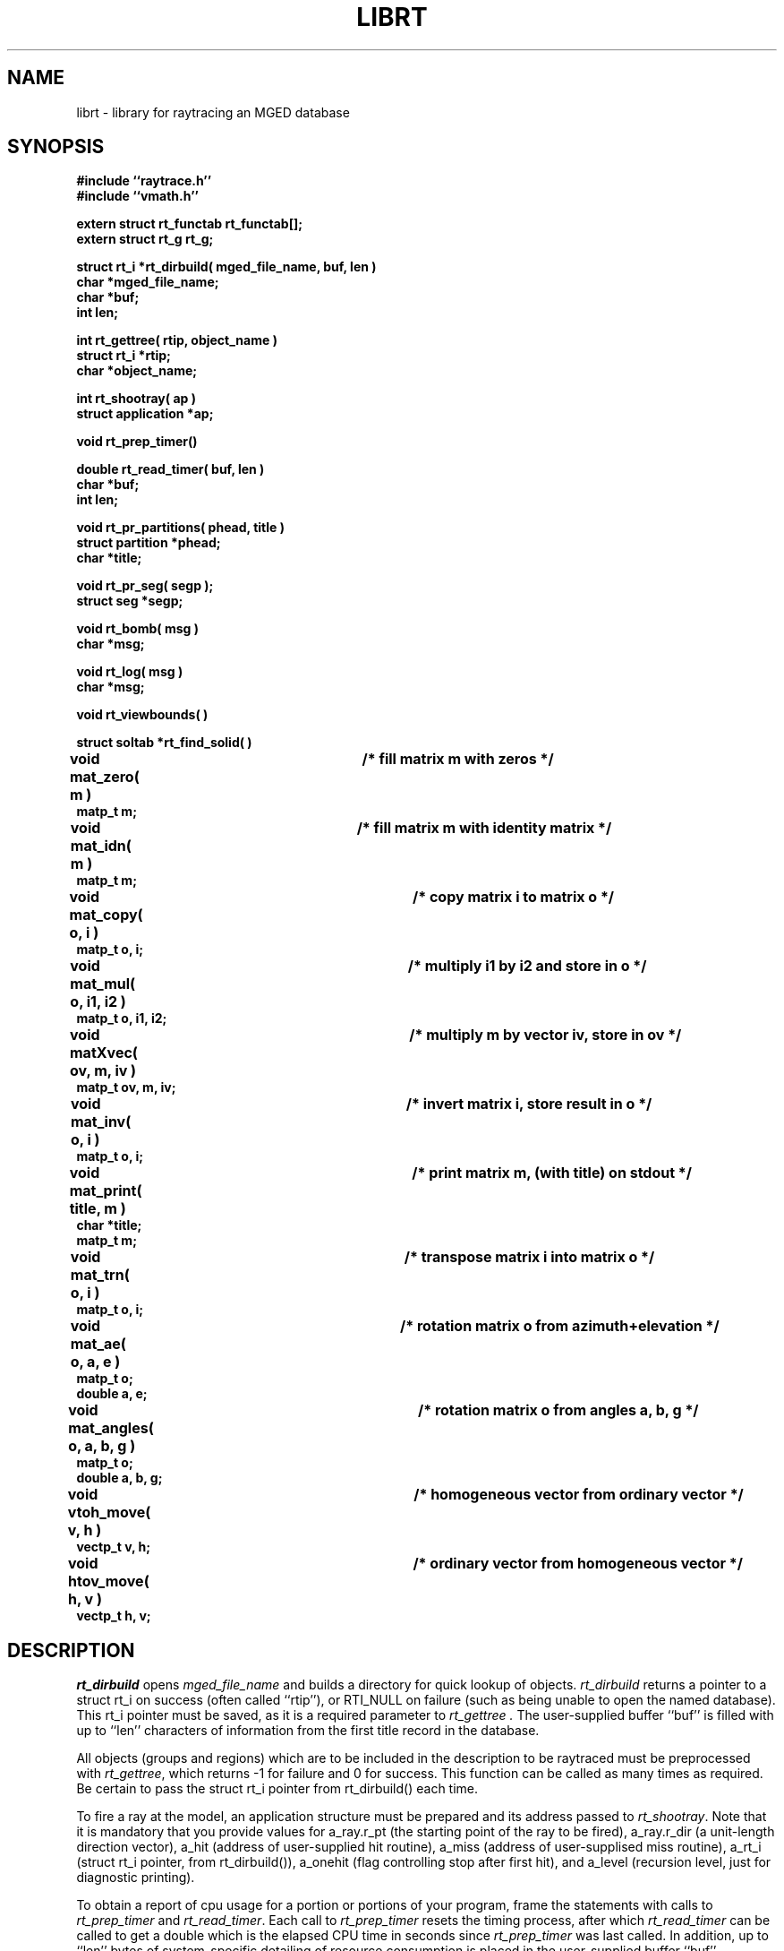 .TH LIBRT 3 BRL/CAD
.SH NAME
librt \- library for raytracing an MGED database
.SH SYNOPSIS
.nf
\fB#include ``raytrace.h''
\fB#include ``vmath.h''
.sp
extern struct rt_functab rt_functab[];
extern struct rt_g rt_g;
.sp
struct rt_i *rt_dirbuild( mged_file_name, buf, len )
char *mged_file_name;
char *buf;
int len;
.sp
int rt_gettree( rtip, object_name )
struct rt_i *rtip;
char *object_name;
.sp
int rt_shootray( ap )
struct application *ap;
.sp
void rt_prep_timer()
.sp
double rt_read_timer( buf, len )
char *buf;
int len;
.sp
void rt_pr_partitions( phead, title )
struct partition *phead;
char *title;
.sp
void rt_pr_seg( segp );
struct seg *segp;
.sp
void rt_bomb( msg )
char *msg;
.sp
void rt_log( msg )
char *msg;
.sp
void rt_viewbounds( )
.sp
struct soltab *rt_find_solid( )
.sp
void mat_zero( m )		/* fill matrix m with zeros */
matp_t m;
.sp
void mat_idn( m )		/* fill matrix m with identity matrix */
matp_t m;
.sp
void mat_copy( o, i )		/* copy matrix i to matrix o */
matp_t o, i;
.sp
void mat_mul( o, i1, i2 )	/* multiply i1 by i2 and store in o */
matp_t o, i1, i2;
.sp
void matXvec( ov, m, iv )	/* multiply m by vector iv, store in ov */
matp_t ov, m, iv;
.sp
void mat_inv( o, i )		/* invert matrix i, store result in o */
matp_t o, i;
.sp
void mat_print( title, m )	/* print matrix m, (with title) on stdout */
char *title;
matp_t m;
.sp
void mat_trn( o, i )		/* transpose matrix i into matrix o */
matp_t o, i;
.sp
void mat_ae( o, a, e )		/* rotation matrix o from azimuth+elevation */
matp_t o;
double a, e;
.sp
void mat_angles( o, a, b, g )	/* rotation matrix o from angles a, b, g */
matp_t o;
double a, b, g;
.sp
void vtoh_move( v, h )		/* homogeneous vector from ordinary vector */
vectp_t v, h;
.sp
void htov_move( h, v )		/* ordinary vector from homogeneous vector */
vectp_t h, v;
.sp
.SH DESCRIPTION
.I rt_dirbuild\^
opens
.I mged_file_name\^
and builds a directory for quick lookup of objects.
.I rt_dirbuild\^
returns a pointer to a struct rt_i on success (often called ``rtip''),
or RTI_NULL on failure (such as being unable to open the named database).
This rt_i pointer must be saved, as it is a required parameter to
.I rt_gettree .
The user-supplied buffer ``buf'' is filled with up to ``len'' characters
of information from the first title record in the database.
.P
All objects (groups and regions) which are to be included in the description
to be raytraced must be preprocessed with
.IR rt_gettree\^ ,
which returns -1 for failure and 0 for success.
This function can be called as many times as required.
Be certain to pass the struct rt_i pointer from rt_dirbuild() each time.
.P
To fire a ray at the model, an application structure must be
prepared and its address passed to
.IR rt_shootray\^ .
Note that it is mandatory that you provide values for
a_ray.r_pt (the starting point of the ray to be fired),
a_ray.r_dir (a unit-length direction vector),
a_hit (address of user-supplied hit routine),
a_miss (address of user-supplised miss routine),
a_rt_i (struct rt_i pointer, from rt_dirbuild()),
a_onehit (flag controlling stop after first hit),
and
a_level (recursion level, just for diagnostic printing).
.P
To obtain a report of cpu usage for a portion or portions of your program,
frame the statements with calls to
.I rt_prep_timer
and
.IR rt_read_timer .
Each call to
.I rt_prep_timer
resets the timing process, after which
.I rt_read_timer
can be called to get
a double which is the elapsed CPU time in seconds since
.I rt_prep_timer\^
was last called.
In addition, up to ``len'' bytes of
system-specific detailing of resource consumption
is placed in the user-supplied buffer ``buf''.
.P
.I rt_bomb\^
can be used to exit your program with
.I msg\^
printed on the standard error output.
.SH "EXIT CODE"
All truely fatal errors detected by the library use \fIrtbomb\^
\fRto exit with a status of 12.
.SH DEFINITION
RPP \- Rectangular parallel-piped.
A region of space defined by minimum and maximum values in X, Y, and Z.
RPPs are used by librt as the bounding volume for solids.
.SH DISCUSSION
You should study the structures in
.IR raytrace.h\^ ,
in particular, the
.IR application\^ ,
the
.I partition\^
structure and its component structures to get an idea of what information
is handed to/from
.IR rt_shootray\^ .
.I rt_shootray\^
may be called recursively as from your
.I a_hit\^
routine (good for doing bounced rays).  If you only care about the first
object hit along the path of the ray, set the
.I a_onehit\^ 
flag in the application structure before calling
.IR rt_shootray\^ .
.I rt_shootray\^
returns the return value of the user-supplied hit or miss function called.
.P
If the ray intersects the model, the a_hit() routine is called
with a pointer to the application structure and a pointer to a
linked list of ray \fBpartitions\fR (struct partition).  Within each
partition are \fBsegment\fR and \fBhit\fR structure pointers
for the places that the ray enters and leaves this partition of space.
pt_inhit.hit_dist is the parametric distance at which the ray enters
the partition,
and pt_outhit.hit_dist is the parameteric distance the ray leaves.
Note that while the \fBhit\fR structure contains hit_point
and hit_norm elements, they are not computed by rt_shootray().
If these are needed, they can be filled in by using the RT_HIT_NORM()
macro.
.P
Helpful in generation a grid of ray origins, the bounding RPP of the
model is computed as
.I rt_gettree\^
is called and stored in
.I rtip->mdl_min\^
and
.IR rtip->mdl_max\^ .
.SH EXAMPLE(S)
.RS
A program can be loaded as follows:
.sp
$ \|\fIcc \|\-I?? \|main.c \|/usr/brl/lib/librt.a \|\-lm\fP
.sp
Here is a portion of a hypethetical program which uses the library:
.sp
.nf
#include "vmath.h"
#include "raytrace.h"
main( argc, argv )				/* m a i n ( ) */
int argc;
char *argv[];
{
	extern int optind;			/* Used by getopt(3C) */
	extern int do_if_hit(), do_if_miss();	/* Application routines */
	register int h, v;
	int grid_sz;
	struct application ap;		/* Set up for rt_shootray() */
	struct rt_i *rtip;
	...

	/* Build the directory.	*/
	rtip = rt_dirbuild( argv[optind++] );

	/* Load the desired portion of the model. */
	objects = &argv[optind];
	while( argv[optind] != NULL )  {
		rt_gettree( rtip, argv[optind++] );
	}
	ap.a_hit = do_if_hit;		/* Supply routine for hit */
	ap.a_miss = do_if_missed;	/* Supply routine for miss */
	ap.a_rt_i = rtip;
	ap.a_level = 0;
	ap.a_onehit = 1;		/* Return only closest object hit */

	for(	v = 0;			/* First scanline.	*/
		v < grid_sz;		/* Check for end.	*/
		++v			/* Next scanline.	*/
	    )  {
		for( h = 0; h < grid_sz; ++h )  {
			/* Set up ray origin. */
			VMOVE( ap.a_ray.r_pt, get_grid( h, v ) );
			/* Compute ray direction. */
			VMOVE( ap.a_ray.r_dir, get_dir( h, v ) );
			VUNITIZE( ap.a_ray.r_dir ); /* Must be unit vector. */
			(void) rt_shootray( &ap );
		}
	}
}

static int
do_if_hit( ap, PartHeadp )
register struct application *ap;
struct partition *PartHeadp;
{
	register struct partition	*pp = PartHeadp->pt_forw;

	RT_HIT_NORM( pp->pt_inhit, pp->pt_inseg->seg_stp, &(ap->a_ray) );
	RT_HIT_NORM( pp->pt_outhit, pp->pt_outseg->seg_stp, &(ap->a_ray) );
	/* Check for flipped normal and fix (if you intend to use it) */
	if( pp->pt_inflip )  {
		VREVERSE( pp->pt_inhit->hit_normal, pp->pt_inhit->hit_normal );
		pp->pt_inflip = 0;
	}
	if( pp->pt_outflip )  {
		VREVERSE( pp->pt_outhit->hit_normal, pp->pt_outhit->hit_normal );
		pp->pt_outflip = 0;
	}

	/* Do something based on information in partition structure
	 *	such as output a pixel to the frame buffer
         */
	light_model( pp->pt_inhit );
	...
	return	1; /* Report hit to main routine */
}

/*ARGSUSED*/
static int
do_if_miss( ap, PartHeadp )
register struct application *ap;
struct partition *PartHeadp;
{
	return	0; /* Report miss to main routine */
}
.RE
.sp
.SH "SEE ALSO"
mged(1B), rt(1B)
.SH DIAGNOSTICS
"rt_malloc: malloc failure",
if librt is unable to allocate memory will malloc().
"rt_XXX:  read error", if an error or EOF occures while
reading from the model database.
"unexpected SIGFPE!\n" when a floating point error occurs.
(The rootfinder traps SIGFPE, but SIGFPE elsewhere is unexpected).
"rt_shootray:  zero length dir vector\n" when the a_ray.r_dir
vector is not unit length.
"rt_gettree called again after rt_prep!" when an attempt is made
to add more sub-trees to the active model after calling rt_prep
(or after firing the first ray).
"rt_prep: re-invocation" when rt_prep called more than once.
"rt_prep:  no solids to prep" when there are no valid solids
in the model.
.SH AUTHOR(S)
Michael John Muuss
.SH BUGS
The rootfinder detects "hard" cases by taking a SIGFPE and retyring
with a slower but more stable algorithm.  This is unfortunate.
.SH SOURCE
 SECAD/VLD Computing Consortium, Bldg 394
 The U. S. Army Ballistic Research Laboratory
 Aberdeen Proving Ground, Maryland  21005
.SH COPYRIGHT
This software is Copyright (C) 1985 by the United States Army.
All rights reserved.
.SH "BUG REPORTS"
Reports of bugs or problems should be submitted via electronic
mail to <CAD@BRL.ARPA>.

